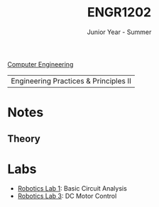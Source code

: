 :PROPERTIES:
:ID:       f2560c46-c41a-426b-8f2f-8af2f76ff43d
:END:
#+title: ENGR1202
#+subtitle: Junior Year - Summer
[[id:a8e14067-352b-40d0-a25e-b25bfa5e4118][Computer Engineering]]

|Engineering Practices & Principles II |

* Notes
:PROPERTIES:
:ID:       e05505b7-b4b2-4a62-b409-9bc0d29d8cb3
:ROAM_ALIASES: engr1202-notes
:END:
** Theory

* Labs
:PROPERTIES:
:ID:       bea37de4-c262-4757-be9d-f50f938fd442
:ROAM_ALIASES: engr1202-labs
:END:

+ [[id:0d0bd94c-34e6-47d0-ad9c-dabd01bdbf62][Robotics Lab 1]]: Basic Circuit Analysis
+ [[id:df9dce9f-733f-4631-a0f4-39caf7a4ee4a][Robotics Lab 3]]: DC Motor Control
